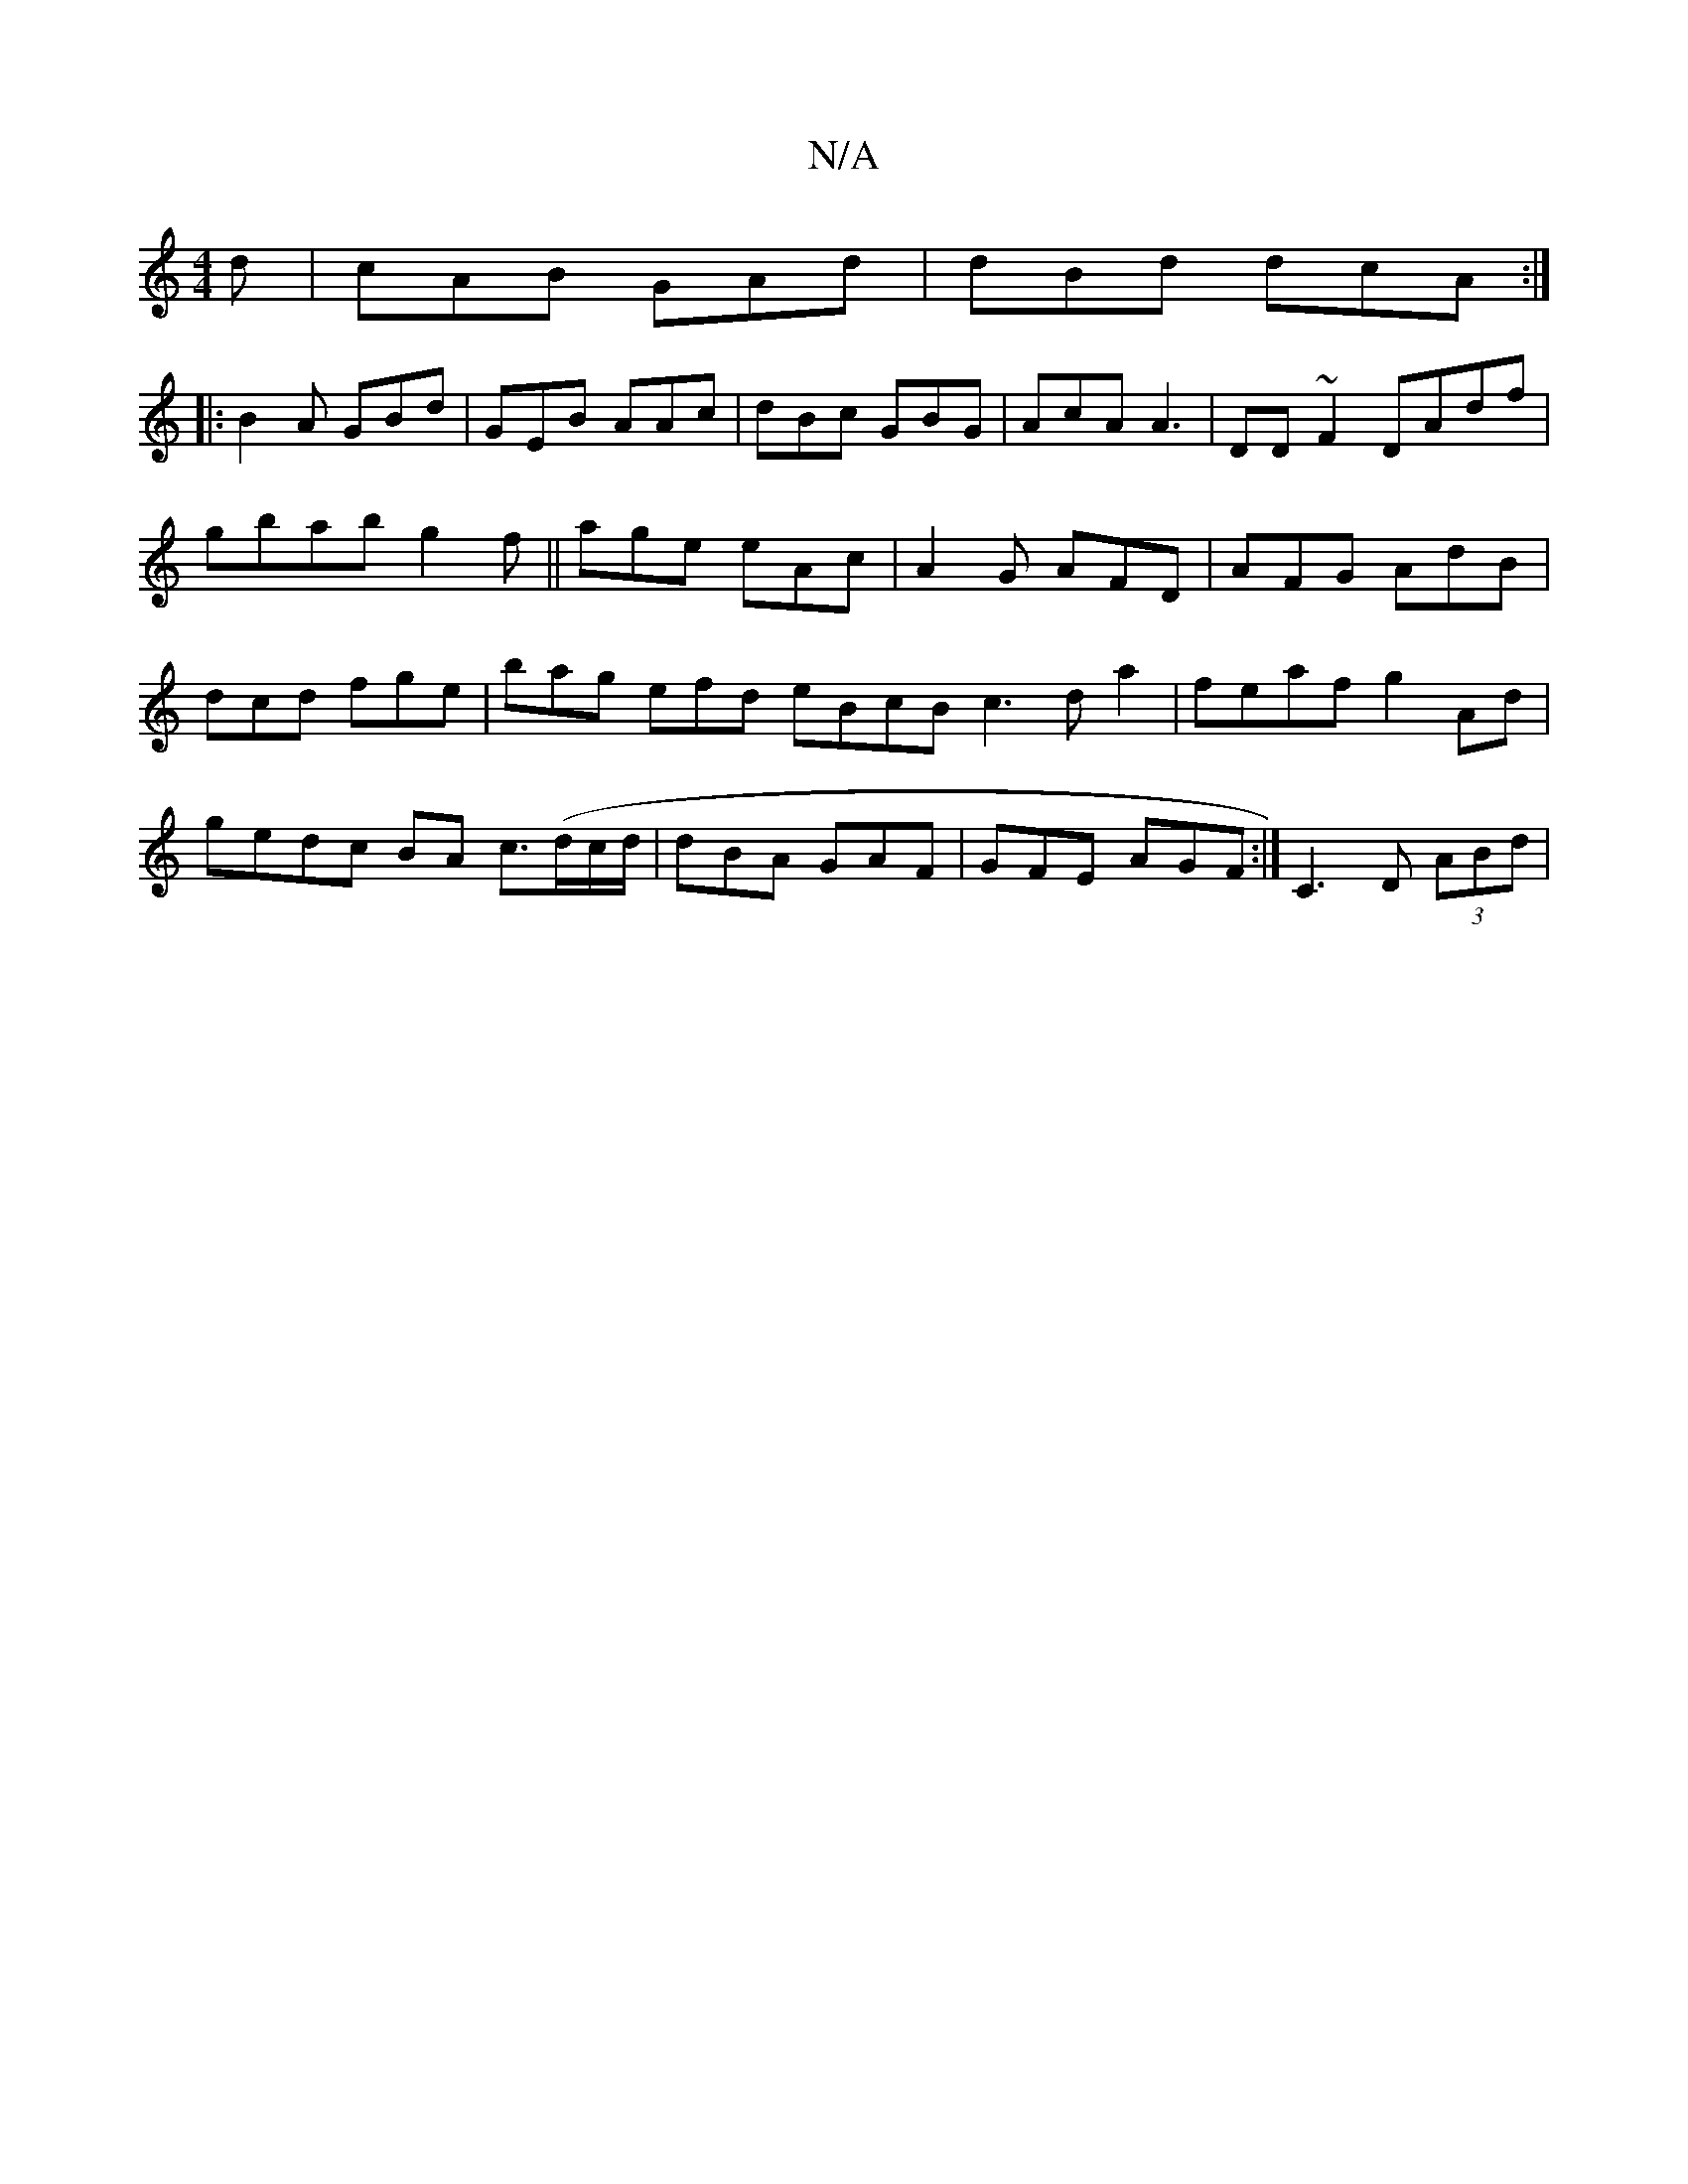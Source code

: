 X:1
T:N/A
M:4/4
R:N/A
K:Cmajor
d|cAB GAd | dBd dcA :|
|:B2A GBd|GEB AAc|dBc GBG|AcA A3|DD~F2 DAdf|gbab g2f||age eAc | A2G AFD|AFG AdB | dcd fge | bag efd eBcB c3d a2| feaf g2Ad | gedc BA c3/2(d/c/d/|dBA GAF| GFE AGF :|C3 D (3ABd | 